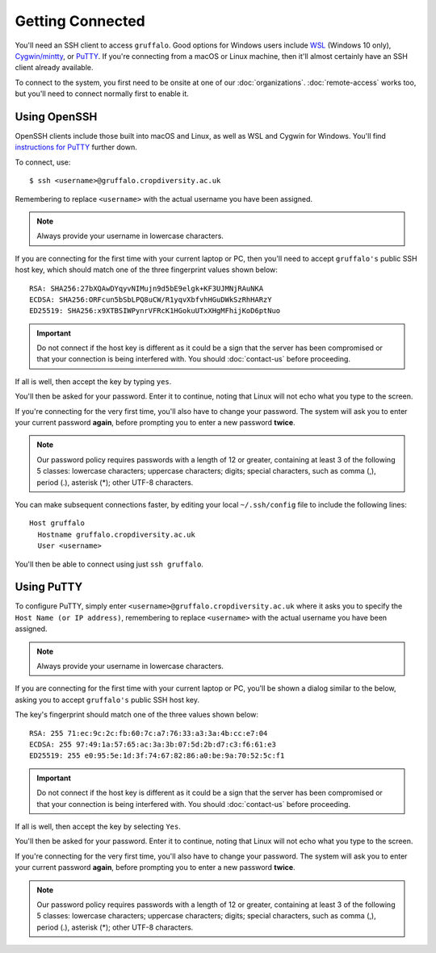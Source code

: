 Getting Connected
=================

You'll need an SSH client to access ``gruffalo``. Good options for Windows users include `WSL`_ (Windows 10 only), `Cygwin/mintty`_, or `PuTTY`_. If you're connecting from a macOS or Linux machine, then it'll almost certainly have an SSH client already available.

.. _`PuTTY`: https://www.putty.org/
.. _`Cygwin/mintty`: https://www.cygwin.com/
.. _`WSL`: https://en.wikipedia.org/wiki/Windows_Subsystem_for_Linux


To connect to the system, you first need to be onsite at one of our :doc:`organizations`. :doc:`remote-access` works too, but you'll need to connect normally first to enable it.


Using OpenSSH
-------------

OpenSSH clients include those built into macOS and Linux, as well as WSL and Cygwin for Windows. You'll find `instructions for PuTTY`_ further down.

.. _instructions for PuTTY: #using-putty

To connect, use::

  $ ssh <username>@gruffalo.cropdiversity.ac.uk

Remembering to replace ``<username>`` with the actual username you have been assigned.

.. note::
  Always provide your username in lowercase characters.

If you are connecting for the first time with your current laptop or PC, then you'll need to accept ``gruffalo's`` public SSH host key, which should match one of the three fingerprint values shown below::

  RSA: SHA256:27bXQAwDYqyvNIMujn9d5bE9elgk+KF3UJMNjRAuNKA
  ECDSA: SHA256:ORFcun5bSbLPQ8uCW/R1yqvXbfvhHGuDWkSzRhHARzY 
  ED25519: SHA256:x9XTBSIWPynrVFRcK1HGokuUTxXHgMFhijKoD6ptNuo

.. important::
  Do not connect if the host key is different as it could be a sign that the server has been compromised or that your connection is being interfered with. You should :doc:`contact-us` before proceeding.

If all is well, then accept the key by typing ``yes``.

You'll then be asked for your password. Enter it to continue, noting that Linux will not echo what you type to the screen.

If you're connecting for the very first time, you'll also have to change your password. The system will ask you to enter your current password **again**, before prompting you to enter a new password **twice**.

.. note::
  Our password policy requires passwords with a length of 12 or greater, containing at least 3 of the following 5 classes: lowercase characters; uppercase characters; digits; special characters, such as comma (,), period (.), asterisk (*); other UTF-8 characters.

You can make subsequent connections faster, by editing your local ``~/.ssh/config`` file to include the following lines::

  Host gruffalo
    Hostname gruffalo.cropdiversity.ac.uk
    User <username>

You'll then be able to connect using just ``ssh gruffalo``.


Using PuTTY
-----------

To configure PuTTY, simply enter ``<username>@gruffalo.cropdiversity.ac.uk`` where it asks you to specify the ``Host Name (or IP address)``, remembering to replace ``<username>`` with the actual username you have been assigned.

.. image:: media/putty.png

.. note::
  Always provide your username in lowercase characters.

If you are connecting for the first time with your current laptop or PC, you'll be shown a dialog similar to the below, asking you to accept ``gruffalo's`` public SSH host key.

.. image:: media/putty-acceptkey.png

The key's fingerprint should match one of the three values shown below::

  RSA: 255 71:ec:9c:2c:fb:60:7c:a7:76:33:a3:3a:4b:cc:e7:04
  ECDSA: 255 97:49:1a:57:65:ac:3a:3b:07:5d:2b:d7:c3:f6:61:e3
  ED25519: 255 e0:95:5e:1d:3f:74:67:82:86:a0:be:9a:70:52:5c:f1

.. important::
  Do not connect if the host key is different as it could be a sign that the server has been compromised or that your connection is being interfered with. You should :doc:`contact-us` before proceeding.

If all is well, then accept the key by selecting ``Yes``.

You'll then be asked for your password. Enter it to continue, noting that Linux will not echo what you type to the screen.

If you're connecting for the very first time, you'll also have to change your password. The system will ask you to enter your current password **again**, before prompting you to enter a new password **twice**.

.. note::
  Our password policy requires passwords with a length of 12 or greater, containing at least 3 of the following 5 classes: lowercase characters; uppercase characters; digits; special characters, such as comma (,), period (.), asterisk (*); other UTF-8 characters.

